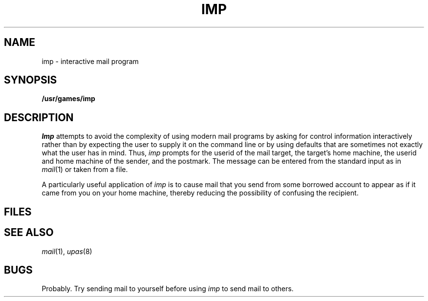 .TH IMP 6
.CT 1 mail
.SH NAME
imp \- interactive mail program
.SH SYNOPSIS
.B /usr/games/imp
.SH DESCRIPTION
.I Imp
attempts to avoid the complexity of using modern mail programs by 
asking for control information interactively rather than by
expecting the user to supply it on the command line or by
using defaults that are sometimes not exactly what the user has
in mind.
Thus, 
.I imp
prompts for the userid of the mail target, the target's home
machine, the userid and home machine of the sender, and the postmark.
The message can be entered from the standard input as in
.IR mail (1)
or taken from a file.
.PP
A particularly useful application of
.I imp
is to cause mail that you send from some borrowed account
to appear as if it came from you on your home machine, thereby
reducing the possibility of confusing the recipient.
.SH FILES
.F /dev/tty
.SH "SEE ALSO"
.IR mail (1),
.IR upas (8)
.SH BUGS
Probably.
Try sending mail to yourself before using
.I imp
to send mail to others.
